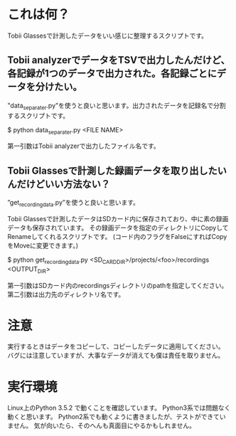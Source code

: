 * これは何？
Tobii Glassesで計測したデータをいい感じに整理するスクリプトです。
** Tobii analyzerでデータをTSVで出力したんだけど、各記録が1つのデータで出力された。各記録ごとにデータを分けたい。
"data_separater.py"を使うと良いと思います。出力されたデータを記録名で分割するスクリプトです。

$ python data_separater.py <FILE NAME>

第一引数はTobii analyzerで出力したファイル名です。

**  Tobii Glassesで計測した録画データを取り出したいんだけどいい方法ない？
”get_recording_data.py”を使うと良いと思います。

Tobii Glassesで計測したデータはSDカード内に保存されており、中に素の録画データも保存されています。
その録画データを指定のディレクトリにCopyしてRenameしてくれるスクリプトです。
(コード内のフラグをFalseにすればCopyをMoveに変更できます。)

$ python get_recording_data.py <SD_CARD_DIR>/projects/<foo>/recordings <OUTPUT_DIR>

第一引数はSDカード内のrecordingsディレクトリのpathを指定してください。第二引数は出力先のディレクトリ名です。


* 注意
実行するときはデータをコピーして、コピーしたデータに適用してください。
バグには注意していますが、大事なデータが消えても僕は責任を取りません。

* 実行環境
Linux上のPython 3.5.2 で動くことを確認しています。
Python3系では問題なく動くと思います。
Python2系でも動くように書きましたが、テストができていません。
気が向いたら、そのへんも真面目にやるかもしれません。
